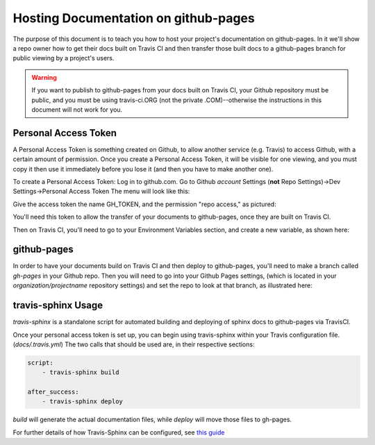 .. _`github_pages`:

Hosting Documentation on github-pages
=====================================

The purpose of this document is to teach you how to host your project's documentation on github-pages.
In it we'll show a repo owner how to get their docs built on Travis CI and then transfer those built docs to a github-pages
branch for public viewing by a project's users.

.. warning::
    If you want to publish to github-pages from your docs built on Travis CI,  your Github repository must be public,
    and you must be using travis-ci.ORG (not the private .COM)--otherwise the instructions in this document will not work for you.

Personal Access Token
---------------------

A Personal Access Token is something created on Github, to allow another service (e.g. Travis) to access Github,
with a certain amount of permission.  Once you create a Personal Access Token, it will be visible for
one viewing, and you must copy it then use it immediately before you lose it (and then you have to make another one).

To create a Personal Access Token:
Log in to github.com.  Go to Github *account* Settings (**not** Repo Settings)->Dev Settings->Personal Access Token
The menu will look like this:

.. image::
    images/AccessToken1.png

Give the access token the name GH_TOKEN, and the permission "repo access," as pictured:

.. image::
    images/AccessToken2.png

You'll need this token to allow the transfer of your documents to github-pages, once they are built on Travis CI.

Then on Travis CI, you'll need to go to your Environment Variables section, and create a new variable, as shown here:

.. image::
    images/TravisEnv.png

github-pages
------------

In order to have your documents build on Travis CI and then deploy to github-pages, you'll need to
make a branch called `gh-pages` in your Github repo. Then you will need to go into your Github Pages settings,
(which is located in your `organization/projectname` repository settings)
and set the repo to look at that branch, as illustrated here:

.. image::
    images/GithubPages.png

travis-sphinx Usage
-------------------

`travis-sphinx` is a standalone script for automated building and deploying of sphinx docs to github-pages
via TravisCI.

Once your personal access token is set up, you can begin using travis-sphinx within your Travis configuration file. (`docs/.travis.yml`)
The two calls that should be used are, in their respective sections:

.. code-block:: python

    script:
        - travis-sphinx build

    after_success:
        - travis-sphinx deploy

`build` will generate the actual documentation files, while `deploy` will move those files to gh-pages.

For further details of how Travis-Sphinx can be configured, see `this guide <https://github.com/Syntaf/travis-sphinx>`_
